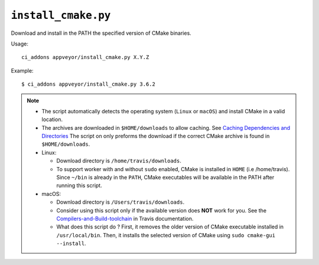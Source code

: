 ``install_cmake.py``
^^^^^^^^^^^^^^^^^^^^

Download and install in the PATH the specified version of CMake binaries.

Usage::

    ci_addons appveyor/install_cmake.py X.Y.Z

Example::

    $ ci_addons appveyor/install_cmake.py 3.6.2


.. note::

    - The script automatically detects the operating system (``Linux`` or ``macOS``)
      and install CMake in a valid location.

    - The archives are downloaded in ``$HOME/downloads`` to allow
      caching. See `Caching Dependencies and Directories <https://docs.travis-ci.com/user/caching/>`_
      The script on only preforms the download if the correct CMake archive is found in ``$HOME/downloads``.

    - Linux:

      - Download directory is ``/home/travis/downloads``.

      - To support worker with and without ``sudo`` enabled, CMake is installed
        in ``HOME`` (i.e /home/travis). Since ``~/bin`` is already in the ``PATH``,
        CMake executables will be available in the PATH after running this script.

    - macOS:

      - Download directory is ``/Users/travis/downloads``.

      - Consider using this script only if the available version does **NOT**
        work for you. See the `Compilers-and-Build-toolchain <https://docs.travis-ci.com/user/osx-ci-environment/#Compilers-and-Build-toolchain>`_
        in Travis documentation.

      - What does this script do ? First, it removes the older version of CMake
        executable installed in ``/usr/local/bin``. Then, it installs the selected
        version of CMake using ``sudo cmake-gui --install``.